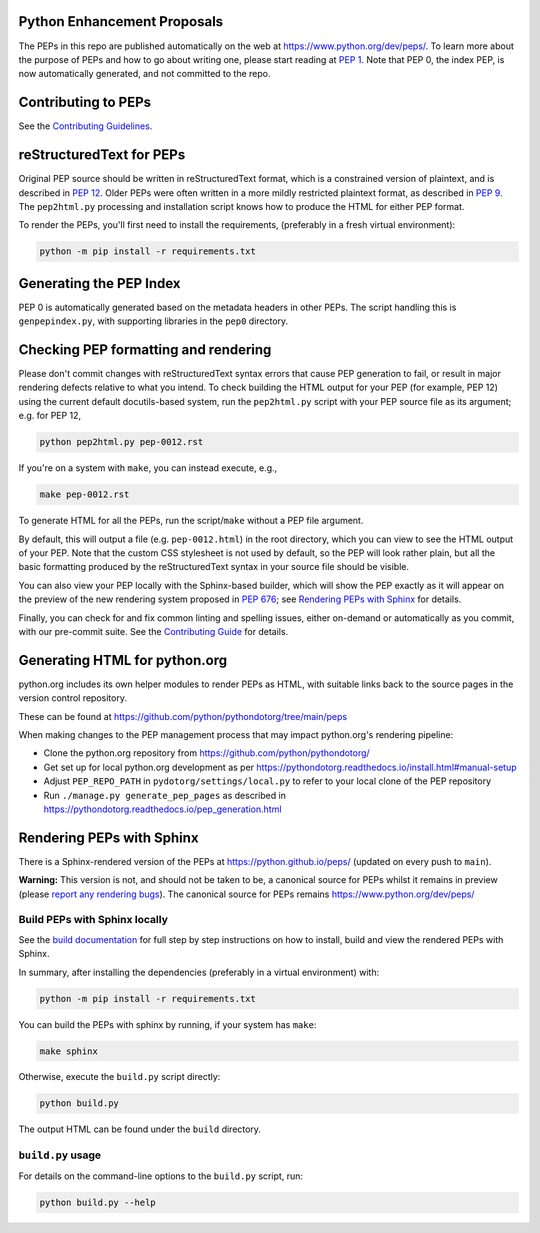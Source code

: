Python Enhancement Proposals
============================

.. image:: https://github.com/python/peps/actions/workflows/build.yml/badge.svg
    :target: https://github.com/python/peps/actions

The PEPs in this repo are published automatically on the web at
https://www.python.org/dev/peps/.  To learn more about the purpose of
PEPs and how to go about writing one, please start reading at `PEP 1
<https://www.python.org/dev/peps/pep-0001/>`_.
Note that PEP 0, the index PEP, is
now automatically generated, and not committed to the repo.


Contributing to PEPs
====================

See the `Contributing Guidelines <./CONTRIBUTING.rst>`_.


reStructuredText for PEPs
=========================

Original PEP source should be written in reStructuredText format,
which is a constrained version of plaintext, and is described in
`PEP 12 <https://www.python.org/dev/peps/pep-0012/>`_.
Older PEPs were often written in a more mildly restricted
plaintext format, as described in `PEP 9
<https://www.python.org/dev/peps/pep-0009/>`_.
The ``pep2html.py`` processing and installation script knows
how to produce the HTML for either PEP format.

To render the PEPs, you'll first need to install the requirements,
(preferably in a fresh virtual environment):

.. code-block:: console

    python -m pip install -r requirements.txt


Generating the PEP Index
========================

PEP 0 is automatically generated based on the metadata headers in other
PEPs. The script handling this is ``genpepindex.py``, with supporting
libraries in the ``pep0`` directory.


Checking PEP formatting and rendering
=====================================

Please don't commit changes with reStructuredText syntax errors that cause PEP
generation to fail, or result in major rendering defects relative to what you
intend. To check building the HTML output for your PEP (for example, PEP 12)
using the current default docutils-based system, run the ``pep2html.py`` script
with your PEP source file as its argument; e.g. for PEP 12,

.. code-block:: console

    python pep2html.py pep-0012.rst

If you're on a system with ``make``, you can instead execute, e.g.,

.. code-block:: console

    make pep-0012.rst

To generate HTML for all the PEPs, run the script/``make`` without a PEP
file argument.

By default, this will output a file (e.g. ``pep-0012.html``) in the root
directory, which you can view to see the HTML output of your PEP.
Note that the custom CSS stylesheet is not used by default, so
the PEP will look rather plain, but all the basic formatting produced by the
reStructuredText syntax in your source file should be visible.

You can also view your PEP locally with the Sphinx-based builder,
which will show the PEP exactly as it will appear on the preview
of the new rendering system proposed in :pep:`676`;
see `Rendering PEPs with Sphinx`_ for details.

Finally, you can check for and fix common linting and spelling issues,
either on-demand or automatically as you commit, with our pre-commit suite.
See the `Contributing Guide <./CONTRIBUTING.rst>`_ for details.


Generating HTML for python.org
==============================

python.org includes its own helper modules to render PEPs as HTML, with
suitable links back to the source pages in the version control repository.

These can be found at https://github.com/python/pythondotorg/tree/main/peps

When making changes to the PEP management process that may impact python.org's
rendering pipeline:

* Clone the python.org repository from https://github.com/python/pythondotorg/
* Get set up for local python.org development as per
  https://pythondotorg.readthedocs.io/install.html#manual-setup
* Adjust ``PEP_REPO_PATH`` in ``pydotorg/settings/local.py`` to refer to your
  local clone of the PEP repository
* Run ``./manage.py generate_pep_pages`` as described in
  https://pythondotorg.readthedocs.io/pep_generation.html


Rendering PEPs with Sphinx
==========================

There is a Sphinx-rendered version of the PEPs at https://python.github.io/peps/
(updated on every push to ``main``).

**Warning:** This version is not, and should not be taken to be, a canonical
source for PEPs whilst it remains in preview (please `report any rendering bugs
<https://github.com/python/peps/issues/new>`_).
The canonical source for PEPs remains https://www.python.org/dev/peps/


Build PEPs with Sphinx locally
------------------------------

See the `build documentation <./docs/build.rst>`__ for full step by step
instructions on how to install, build and view the rendered PEPs with Sphinx.

In summary, after installing the dependencies (preferably in a virtual
environment) with:

.. code-block:: console

    python -m pip install -r requirements.txt

You can build the PEPs with sphinx by running, if your system has ``make``:

.. code-block:: console

    make sphinx

Otherwise, execute the ``build.py`` script directly:

.. code-block:: console

    python build.py

The output HTML can be found under the ``build`` directory.


``build.py`` usage
------------------

For details on the command-line options to the ``build.py`` script, run:

.. code-block:: console

    python build.py --help
